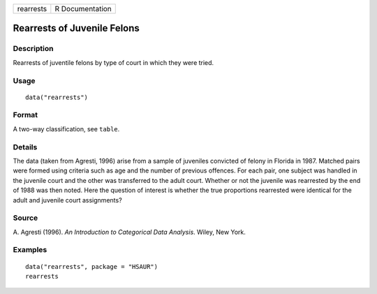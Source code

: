 +-----------+-----------------+
| rearrests | R Documentation |
+-----------+-----------------+

Rearrests of Juvenile Felons
----------------------------

Description
~~~~~~~~~~~

Rearrests of juventile felons by type of court in which they were tried.

Usage
~~~~~

::

    data("rearrests")

Format
~~~~~~

A two-way classification, see ``table``.

Details
~~~~~~~

The data (taken from Agresti, 1996) arise from a sample of juveniles
convicted of felony in Florida in 1987. Matched pairs were formed using
criteria such as age and the number of previous offences. For each pair,
one subject was handled in the juvenile court and the other was
transferred to the adult court. Whether or not the juvenile was
rearrested by the end of 1988 was then noted. Here the question of
interest is whether the true proportions rearrested were identical for
the adult and juvenile court assignments?

Source
~~~~~~

A. Agresti (1996). *An Introduction to Categorical Data Analysis*.
Wiley, New York.

Examples
~~~~~~~~

::


      data("rearrests", package = "HSAUR")
      rearrests

